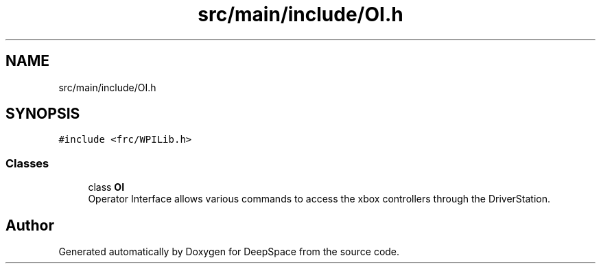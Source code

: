 .TH "src/main/include/OI.h" 3 "Sun Apr 14 2019" "Version 2019" "DeepSpace" \" -*- nroff -*-
.ad l
.nh
.SH NAME
src/main/include/OI.h
.SH SYNOPSIS
.br
.PP
\fC#include <frc/WPILib\&.h>\fP
.br

.SS "Classes"

.in +1c
.ti -1c
.RI "class \fBOI\fP"
.br
.RI "Operator Interface allows various commands to access the xbox controllers through the DriverStation\&. "
.in -1c
.SH "Author"
.PP 
Generated automatically by Doxygen for DeepSpace from the source code\&.
